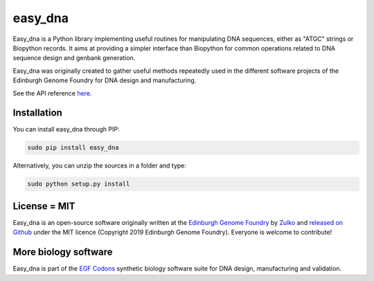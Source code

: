 easy_dna
========

.. image:: https://travis-ci.org/Edinburgh-Genome-Foundry/easy_dna.svg?branch=master
   :target: https://travis-ci.org/Edinburgh-Genome-Foundry/easy_dna
   :alt: Travis CI build status

.. image:: https://coveralls.io/repos/github/Edinburgh-Genome-Foundry/easy_dna/badge.svg?branch=master
   :target: https://coveralls.io/github/Edinburgh-Genome-Foundry/easy_dna?branch=master

Easy_dna is a Python library implementing useful routines for manipulating DNA
sequences, either as "ATGC" strings or Biopython records. It aims at providing
a simpler interface than Biopython for common operations related to DNA sequence
design and genbank generation.

Easy_dna was originally created to gather useful methods repeatedly used in the
different software projects of the Edinburgh Genome Foundry for DNA design and
manufacturing. 

See the API reference `here <https://edinburgh-genome-foundry.github.io/easy_dna/>`_.

Installation
------------

You can install easy_dna through PIP:

.. code::

    sudo pip install easy_dna

Alternatively, you can unzip the sources in a folder and type:

.. code::

    sudo python setup.py install

License = MIT
-------------

Easy_dna is an open-source software originally written at the `Edinburgh Genome Foundry
<http://edinburgh-genome-foundry.github.io/home.html>`_ by `Zulko <https://github.com/Zulko>`_
and `released on Github <https://github.com/Edinburgh-Genome-Foundry/easy_dna>`_ under the MIT licence (Copyright 2019 Edinburgh Genome Foundry). Everyone is welcome to contribute!

More biology software
---------------------

.. image:: https://raw.githubusercontent.com/Edinburgh-Genome-Foundry/Edinburgh-Genome-Foundry.github.io/master/static/imgs/logos/egf-codon-horizontal.png
  :target: https://edinburgh-genome-foundry.github.io/

Easy_dna is part of the `EGF Codons <https://edinburgh-genome-foundry.github.io/>`_ synthetic biology software suite for DNA design, manufacturing and validation.
